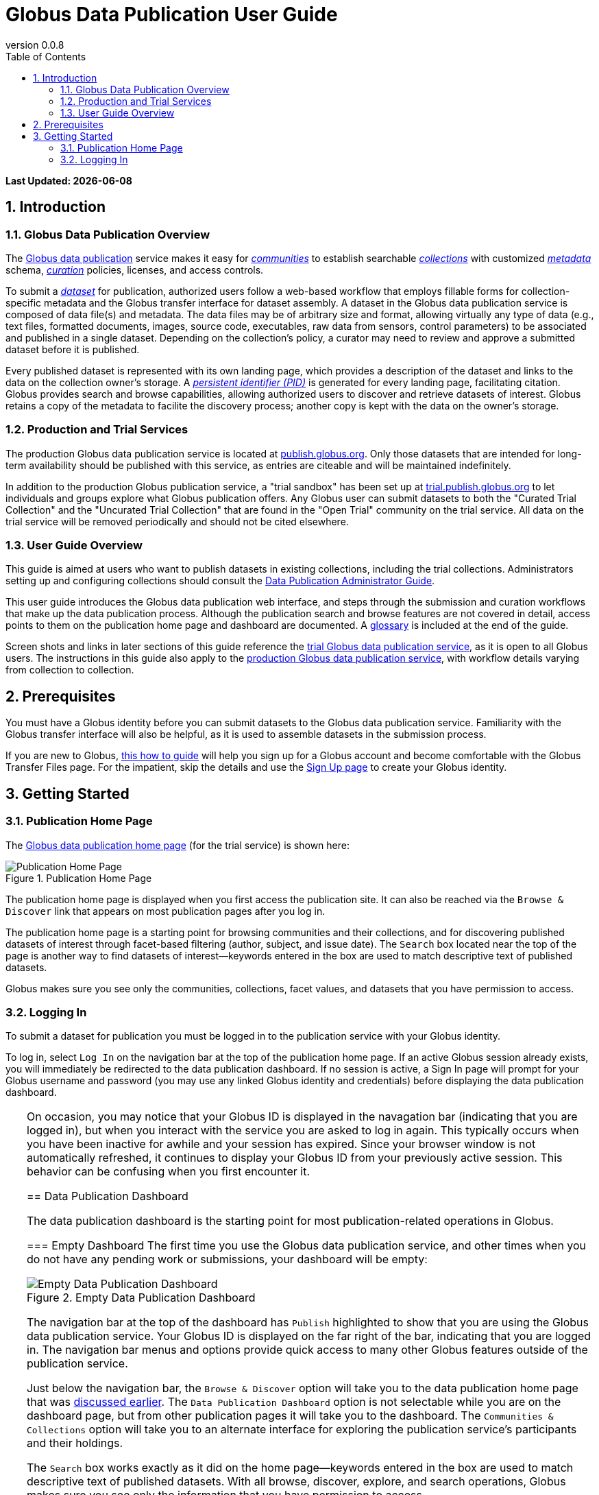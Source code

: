 = Globus Data Publication User Guide
:revnumber: 0.0.8
:toc:
:toc-placement: manual
:toclevels: 3
:numbered:

// Define some attributes to reuse in-line
:publication_webpage_url: http://www.globus.org/data-publication
:production_publish_url: http://publish.globus.org
:production_publish: publish.globus.org
:trial_publish_url: http://trial.publish.globus.org
:trial_publish: trial.publish.globus.org
:publish_admin_guide_url: http://dev.globus.org/data-publication-admin-guide
:how_to_sign_up_url: http://www.globus.org/researchers/getting-started
:sign_up_url: http://www.globus.org/SignUp

[doc-info]*Last Updated: {docdate}*

toc::[]

[[introduction]]
== Introduction

=== Globus Data Publication Overview
The link:{publication_webpage_url}[Globus data publication] 
service makes it easy for 
link:#glossary-community[_communities_] 
to establish searchable 
link:#glossary-collection[_collections_] 
with customized 
link:#glossary-metadata[_metadata_] 
schema, 
link:#glossary-curation[_curation_] 
policies, licenses, and access controls.

To submit a 
link:#glossary-dataset[_dataset_] 
for publication, authorized users follow a 
web-based workflow that employs fillable forms for collection-specific 
metadata and the Globus transfer interface for dataset assembly. 
A dataset in the Globus data publication service is composed of
data file(s) and metadata.
The data files may be of arbitrary size and format, 
allowing virtually any type of data (e.g., text files, 
formatted documents, images, source code, executables, 
raw data from sensors, control parameters) to be associated 
and published in a single dataset.
Depending on the collection's policy, a curator may need to 
review and approve a submitted dataset before it is published.

Every published dataset is represented with its own landing page, 
which provides a description of the dataset and links to the data 
on the collection owner's storage. 
A link:#glossary-pid[_persistent identifier (PID)_] 
is generated for every landing page, facilitating citation. 
Globus provides search and browse capabilities, allowing
authorized users to discover and retrieve datasets of interest.
Globus retains a copy of the metadata to facilite the discovery 
process; another copy is kept with the data on the owner's storage.

=== Production and Trial Services
The production Globus data publication service is located at
link:{production_publish_url}[{production_publish}].
Only those datasets that are intended for long-term availability 
should be published with this service, as entries are citeable
and will be maintained indefinitely.

In addition to the production Globus publication service, 
a "trial sandbox" 
has been set up at 
link:{trial_publish_url}[{trial_publish}]
to let individuals and 
groups explore what Globus publication offers.
Any Globus user can submit datasets to both the 
"Curated Trial Collection" and the "Uncurated Trial Collection"
that are found in the "Open Trial" community on the trial service.
All data on the trial service will be removed periodically and should
not be cited elsewhere.

=== User Guide Overview
This guide is aimed at users who want to publish datasets in 
existing collections, including the trial collections.
Administrators setting up and configuring collections should consult 
the link:{publish_admin_guide_url}[Data Publication Administrator Guide]. 

This user guide introduces the Globus data publication web interface,
and steps through the submission and curation workflows 
that make up the data publication process.
Although the publication search and browse features 
are not covered in detail, access points to them on the 
publication home page and dashboard are documented.
A link:#glossary[glossary] is included at the end of the guide.

Screen shots and links in later sections of this guide reference the 
link:{trial_publish_url}[trial Globus data publication service],
as it is open to all Globus users.
The instructions in this guide also apply to the 
link:{production_publish_url}[production Globus 
data publication service], with workflow details varying
from collection to collection.

[[prerequisites]]
== Prerequisites

You must have a Globus identity before you can submit datasets to 
the Globus data publication service.
Familiarity with the Globus transfer interface will also be helpful,
as it is used to assemble datasets in the submission process.

If you are new to Globus, 
link:{how_to_sign_up_url}[this how to guide] 
will help you sign up for a Globus account and become
comfortable with the Globus Transfer Files page.
For the impatient, skip the details and use the 
link:{sign_up_url}[Sign Up page] to create your Globus identity.

[[getting-started]]
== Getting Started

[[home-page]]
=== Publication Home Page 

The link:{trial_publish_url}[Globus data publication home page] 
(for the trial service) is shown here: 

.Publication Home Page
[role="img-responsive center-block"]
image::images/publication-home-page.png[Publication Home Page]

The publication home page is displayed when you first access 
the publication site.
It can also be reached via the `Browse & Discover` link 
that appears on most publication pages after you log in.

The publication home page is a starting point for browsing 
communities and their collections, and for discovering 
published datasets of interest through facet-based filtering 
(author, subject, and issue date).
The `Search` box located near the top of the page is 
another way to find datasets of interest--keywords 
entered in the box are used to match descriptive text of 
published datasets.

Globus makes sure you see only the communities, collections, 
facet values, and datasets that you have permission to access.

[[logging-in]]
=== Logging In

To submit a dataset for publication you must be logged in to
the publication service with your Globus identity. 

To log in, select `Log In` on the navigation bar at the top of 
the publication home page. 
If an active Globus session already exists, you will 
immediately be redirected to the data publication dashboard.
If no session is active, a Sign In page will prompt for your 
Globus username and password (you may use any linked Globus identity
and credentials) before displaying the data publication dashboard.

[TIP]
=====
On occasion, you may notice that your Globus ID is displayed 
in the navagation bar (indicating that you are logged in), but
when you interact with the service you are asked to log in again.
This typically occurs when you have been inactive for awhile and
your session has expired. 
Since your browser window is not automatically refreshed,
it continues to display your Globus ID from your previously
active session.
This behavior can be confusing when you first encounter it.
====

[[data-publication-dashboard]]
== Data Publication Dashboard

The data publication dashboard is the starting
point for most publication-related operations in Globus.

[[empty-dashboard]] 
=== Empty Dashboard 
The first time you use the Globus data publication service, 
and other times when you do not have any pending work or submissions, 
your dashboard will be empty:

.Empty Data Publication Dashboard 
[role="img-responsive center-block"]
image::images/empty-dashboard.png[Empty Data Publication Dashboard]

The navigation bar at the top of the dashboard has `Publish` highlighted
to show that you are using the Globus data publication service.
Your Globus ID is displayed on the far right of the bar,
indicating that you are logged in.
The navigation bar menus and options provide quick access to many other
Globus features outside of the publication service.

Just below the navigation bar, the `Browse & Discover` option will 
take you to the data publication home page that was
link:#home-page[discussed earlier].
The `Data Publication Dashboard` option is not selectable while
you are on the dashboard page, but from other publication pages it will
take you to the dashboard.
The `Communities & Collections` option will take you to
an alternate interface for exploring the publication service's
participants and their holdings.

The `Search` box works exactly as it did on the home 
page--keywords  
entered in the box are used to match descriptive text of 
published datasets.
With all browse, discover, explore, and search operations, 
Globus makes sure you see only the information that you have 
permission to access.

Located in the Data Publication Dashboard area of the screen,
`Submit a New Dataset` will launch a new 
link:#the-submission-workflow[submission workflow], and
`Submit a New Dataset` will launch a new submission workflow, and
`View My Published Datasets` will open a display showing all of 
your submitted datasets that have been accepted for publication.


[[populated-dashboard]] 
=== Populated Dashboard 
When you have pending work or submissions in the publication service, 
the dashboard will be more fully populated:

.Populated Data Publication Dashboard 
[role="img-responsive center-block"]
image::images/populated-dashboard.png[Populated Data Publication Dashboard]

You can see that while the top of the screen looks the same, the
dashboard area provides updates on all of the datasets in the
curation and submission stages of the publication 
process that are relevant to the logged-in user. 
The details will be explained in later sections as you step through the 
publication process, but briefly:

* _Curation Tasks Waiting to be Performed_: Lists datasets you previously 
agreed to curate but have not yet approved for publication.
* _Curation Tasks Waiting to be Claimed_: Lists submitted datasets that 
are waiting to be claimed by a curator.
* _Dataset Submissions in Progress_: Lists your datasets that need 
further work before being submitted.
* _Datasets Submitted for Approval_: Lists your datasets that have been
submitted but not yet approved for publication.

[TIP]
====
Collections exist in communities.
Collection names must be unique within a community, but need not be
unique across communities.
To fully identify a collection, both the collection and the community are
displayed using the notation "Collection Name << Community Name". 
====

Before leaving this section, notice that the
dataset "Thursday Curated Dataset" in the 
collection "Curated Trial Collection << Open Trial"
appears in two sections of the Populated Data Publication Dashboard
figure.
Typically, a user would not be offered the option of curating their
own dataset. 
This option is allowed for the "Curated Trial Collection",
so that users can take a dataset through both the submission 
and curation stages of the publication process.

[[the-submission-workflow]]
== The Submission Workflow

=== Overview 
The submission workflow, described in this section, is the 
first stage of the publication process. 
The submission workflow is used to create
a new dataset and submit it for publication in a collection.

Collection adminstrators have the ability to customize the 
submission workflow, specifying which steps to include 
and the order in which the steps are performed.
Submission workflow steps can include _License_, _Describe_, 
_Assemble_, _Verify_, and _Complete_.
Collection administrators also control the 
license terms that must be accepted in the _License_ step and
descriptive (metadata) information that can and must be entered
in the _Describe_ step(s).

In this guide, a dataset will be submitted to the collection
"Curated Trial Collection" in the community "Open Trial".
The workflow steps and metadata requirements for that
collection are representative of those found in many others.
The general submission process is the same, regardless of the 
collection-specific details.

=== Navigation

Pages in the submission workflow have some common elements
that help you navigate through, and exit from, the workflow.

A progress bar at the top of the page shows the steps of the 
submission workflow:

.Submission Workflow Progress Bar
[role="img-responsive center-block"]
image::images/submit-workflow-progress-bar.png[Submission Workflow Progress Bar]

In the progress bar, completed steps are colored light blue, 
the current step is highlighed in dark blue,
and upcoming steps are shown in grey.
You can return directly to any completed step to
review or revise your entries by clickling on the (light blue) 
step name in the progress bar.

Many of the submission workflow pages contain navigation buttons 
at the bottom of the page:

.Submission Navigation Buttons
[role="img-responsive center-block"]
image::images/submit-nav-buttons.png[Submission Navigation Buttons]

`Back` takes you to the previous step in workflow,
`Continue` takes you to the next step, and
`Save & Exit` saves the workflow and returns 
you to the publication dashboard.

The save and exit option can be particularly helpful 
if a long-running operation, such as a large transfer, 
is taking place and you want to exit and return later to 
check progress and continue.
The saved submission workflow will be displayed 
in the _Dataset Submissions in Progress_
section of your dashboard.
From there you can resume the submission process,
view the dataset submission in its saved state,
or remove the submission from the system.

[[select-collection]]
=== Select Collection

To begin a new dataset submission, choose 
`Submit a New Dataset` from the data publication dashboard,
link:#data-publication-dashboard[discussed earlier].
You will be asked to select the 
collection where you want to publish your dataset.

.Select Collection
[role="img-responsive center-block"]
image::images/submit-select-collection.png[Select Collection]

The collections that you have permission to submit (and publish)
to are shown in the dropdown list.  
After you select a collection and leave this page, the
collection _cannot_ be changed.
If you accidentally specify the wrong collection for your
dataset and continue beyond this page, 
you must `Save & Exit` this submission
workflow, remove this submission (via the dashboard), 
and begin again by choosing `Submit a New Dataset`.

Select "Curated Trial Collection << Open Trial" to 
most closely follow the figures in this user guide. 

[[accept-license]]
=== Accept License Terms

Collections typically require you to accept license
terms that govern the conditions under which the data is being 
shared with the owner of the collection.
When such a license is present, you must accept the license terms
during the submission workflow. 
Normally, this is done as the first step of the collection's workflow 
so that the license terms are clear early in the dataset submission
process.

.Accept License Terms
[role="img-responsive center-block"]
image::images/submit-license.png[Accept License Terms]

Since you cannot continue with the workflow until you accept 
the license terms, the usual navigation buttons are not present
on this page.

If you choose `I Do Not Accept the License Terms`, the
dataset submission will be saved and accessible via 
the _Dataset Submission in Progress_ section of your dashboard.
This gives you the option to clarify the license with 
the collection owner and then resume the submission if you 
are ready to accept the terms,
or to remove the submission if you are not.

Choose `I Accept the License Terms` to proceed to 
the next workflow step.

[[describe-dataset]]
=== Describe the Dataset

The next step in the submission workflow is to 
enter metadata to describe the dataset you are 
submitting for publication.
You will be presented with a fillable form where
you can enter your metadata.
Each collection defines its own metadata and controls
the prompts that appear on the form.

If the collection's form contains many fields, it may 
span multiple 'Describe' pages. 
The progress bar at the top of the page provides a hint as to 
how many pages the form spans. 
Like other parts of the workflow, 
you may save your work at any time and resume it at a later
time.
This may be helpful, for example, if you do not have all of the 
required information when you start the submission process.

The figures in this section show two of the three
pages in the metadata form defined by the administrator of the 
"Curated Trial Collection". 
Different collections will have different forms, but the general
process for entering metadata is the same across collections.

.Describe Dataset Page 1
[role="img-responsive center-block"]
image::images/submit-describe-dataset.png[Describe Dataset Page 1]

In the form, field names marked with an asterisk (*) are required. 
Some fields, such as "Authors" in this example, permit you to enter
multiple values.
When multiple values are allowed, the `Add More` button is shown to
the right of the field entry. 
Click this button to display additional rows so
more values can be entered. 
Values can be removed by clicking `Remove Entry` next to the 
entry to be removed.

.Describe Dataset Page 2
[role="img-responsive center-block"]
image::images/submit-describe2-dataset.png[Describe Dataset Page 2]

The second page of the form gives you an idea of additional metadata.
You can see that the Globus data publication service allows for
considerable customization in terms of metadata schema and entry 
prompts and fields, allowing collection administrators to tailor
the system for their needs without a substantial burden to lay out
forms and verify entries.

Enter as much (or as little) descriptive metadata as you want on pages
two and three of the _Describe_ workflow step.
For the "Curated Trial Collection", none of the fields on those two
pages are required.

[TIP]
=====
In some cases, the metadata field entry prompts do not exactly match 
the labels shown on the more generic publication pages. 
For example, _Issue Date_ and _Publication Date_ refer to the same
value and  _Subject_, _Subject Keywords_, and _Keywords_ are 
used interchangeably.
=====


[[assembling-the-data]]
=== Assembling the Data

The assemble dataset step of the workflow encapsulates the task of
moving data from the user's Globus endpoint to a storage location
allocated for this data publication. The "Assemble Dataset" button
links to the Globus Transfer interface which is used to copy data to
the submission's storage location. In the unusual case where no dataset is
considered part of a submission, dataset assembly can be skipped
with the corresponding button.

image:images/Submit%20Assemble.png[Beginning Assembly]

The Globus Transfer interface is opened in a new browser window
or tab. The right side pane of the interface is pre-populated with
the submission's storage location. This location *should not* be
changed. The left side pane is used to navigate to any endpoint and
path desired to locate desired data files. Transfers in to the dataset
are initiated using the right pointing arrow. Using this interface,
any number of transfer tasks may be initiated, starting from various
endpoints or paths, to complete assembly of the dataset. When all
transfer tasks have been initiated, the transfer interface may be closed
to return to the workflow.

image:images/Globus%20Transfer%20Window.png[Transfering Data]

Once transfers have been initiated, the assemble dataset window will
show updates on the progress of all of the transfer jobs when it is
refreshed. The page can be refreshed periodically to monitor the
progress of the transfer. The status of the task can also be monitored
by clicking the link showing the status of the transfer ("SUCCEEDED"
in the first example, "ACTIVE" in the second example). The Globus
system will also send email to the user indicating the completion or
other status of transfers.

image:images/Submit%20Assemble%20Complete.png[Transfers Complete]

image:images/Transfer%20In%20Progress.png[In Progress Transfers]

TIP: When transfers are long running, it will often be desirable to save
the current workflow and return at a later time to check progress. As
described above, the state can be saved, and the submission will be
displayed on the dashboard. The progress bar of the submission
workflow allows direct access to the assemble page which will show the
updated status of the transfers. It is recommended not to progress
past the assemble step of the workflow prior to verifying that all
transfers are complete to insure that no errors are encountered with
data movement.

[[verifying-and-finalizing-the-submission]]
=== Verifying and Finalizing the Submission

The last step of the workflow provides the opportunity to review all
data entered in previous steps. The values for all of the entered
metadata and the status of the transfer operations are displayed. This
is the last opportunity to review and potentially return to previous
steps to correct metadata or add additional files to the
dataset. After this step, access to the endpoint and folder where the
data has been assembled is also restricted so it cannot be altered
after this step.


image:images/Submit%20Verify.png[Verifying the Submission]

In addition to the normal navigation and progress buttons, the summary
information also provides buttons linking directly back to the
corresponding steps of the workflow. Upon selecting "Finalize
Submission" the submission will be entered in to the system. If the
collection is configured for link:#glossary-curation[curation] to be
performed, the submission will be queued for examination by a user
with the curator role. While the submission is waiting
to be curated, the state of the submission will be shown on the
dashboard. If the collection does not require curation,
the submission will be immediately entered in to the collection where
it can be viewed by the users configured for viewing the
collection. 

image:images/Dashboard%20in%20Workflow.png[A Submission Awaiting Curation]

[[the-curation-workflow]]
== The Curation Workflow

For users who have a curator role on one or more collections, the
dashboard will inform them if there are any pending curation tasks to be
performed.

image:images/Dashboard%20Tasks%20in%20Pool.png[Dashboard Display of
Pending Curation Tasks]

Selecting "Take Task" will display more information about the
submission to be curated and provide the option of performing the
curation ("Accept This Task") or choosing not to perform the curation
at this time ("Cancel"). The location of the data is shown, but it
cannot be accessed until the task has been accepted.

image:images/Preview%20Curation%20Task.png[Previewing a Curation Task]

Upon selecting "Accept this Task" the curating user will be presented
with a similar screen with options for performing curation activities.
At this point, the curator will be given access to the endpoint and
folder where the data is stored so the link in the "Files in This
Item" section will open the Globus Transfer interface the same as
during the link:#assembling-the-data[Assemble] step of the workflow.

image:images/Perform%20Curation.png[Performing a Curation Task]

Depending on the way curation is configured for the collection, the
curation operations will be "Approve", "Reject" and potentially "Edit
Metadata." The curator should inspect the metadata presented on this
page and use the link to examine the data. For collections that are
configured to allow the curator to edit metadata, selecting the "Edit
Metadata" link will enter the curator in to the same workflow that was
used during submission. In some cases, the form presented for entering
metadata may contain additional fields that were not presented to the
submitting user. Upon completing the workflow, the curator will be
returned to the "Perform Task" page at which point final approval or
rejection can be selected. If the curator approves the submission, a
link:#glossary-pid[persistent identifier] will be assigned to the
submission, and final information is presented displaying the
identifier which will link to the summary page for the item now stored
in the collection. The submitting user will be notified by email that
the submission has entered the collection.

If the curator rejects the submission, they will be prompted to enter
descriptive text providing feedback to the submitting user. This text
will be included in an email to the submitting user informing them
that the submission was rejected. The submission will then appear on
the user's dashboard where they can re-open it to update and re-submit
or remove it.


:numbered!:

[glossary]
[[glossary]]
== Glossary

[[glossary-collection]]Collection::
  A collection in the Globus data publication service holds a group of 
  published datasets with common characteristics: 
  metadata schema and requirements,
  access privileges, 
  publication and distribution licenses,
  curation requirements, 
  PID type, 
  and storage.
  Every collection exists in the context of a community, 
  and a combination
  of community and collection policies determine the publication
  requirements for the collection.

[[glossary-community]]Community::
  A community is the representation of an organization or
  institution in the Globus data publication service. 
  An administrative group is associated with every community,
  and members of that group have the authorization to create or 
  delete collections or sub-communities within the community.

[[glossary-curation]]Curation::
  Curation in the Globus data publication service is the process 
  of reviewing, and potentially updating or rejecting, a dataset 
  submission.
  Curation provides a degree of verification prior
  to publication of the dataset in a collection.
  Typically, curation will be performed by a group of users whose
  domain knowledge is sufficient to insure that the submitted 
  dataset is of appropriate quality for the collection.
  Collection policies control the curation requirements for a given
  dataset submission, and not all collections require curation
  of submitted datasets prior to publication.

[[glossary-dataset]]Dataset::
  A dataset is composed of data file(s) and metadata that are 
  submitted and published as a unit
  in the Globus data publiction service.
  The data files may be of arbitrary size and format, allowing 
  virtually any type of data (e.g., text files, formatted documents, 
  images, source code, executables, raw data from sensors, 
  control parameters) to be associated and published together.

[[glossary-metadata]]Metadata::
  In the context of the Globus data publication service, 
  metadata represents 
  information provided by the user to identify or describe a dataset
  they are submitting for publication.
  The metadata is entered via forms in the submission workflow and
  conforms to the schema and requirements defined by the collection 
  where the dataset will be published.
  The Globus publication service automatically includes the metadata
  in the dataset when the dataset is published.

[[glossary-pid]]Persistent Identifier (PID)::
  A reference, often a URL or DOI, to a dataset or other resource 
  that is intended to be valid for a long period of time. 
  PIDs are a good form of citation because they provide a stable 
  way to reference a resource, even if the location of the 
  resource changes.
  The Globus data publication service automatically generates
  a PID when a dataset is published to a collection. 
